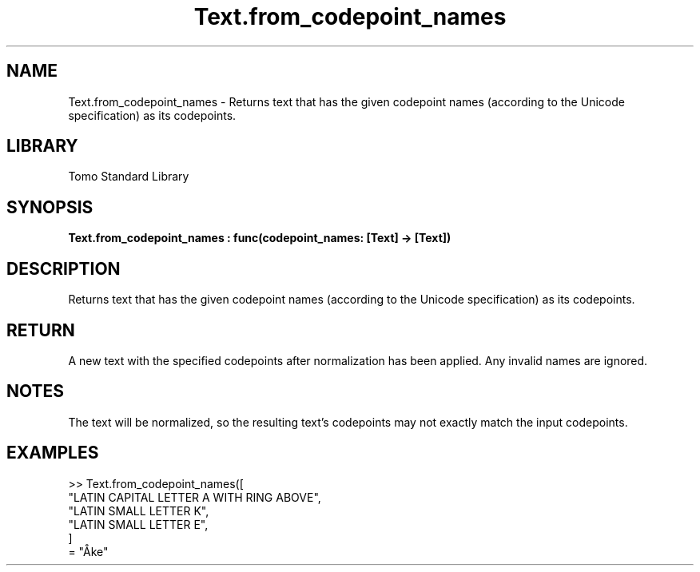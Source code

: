 '\" t
.\" Copyright (c) 2025 Bruce Hill
.\" All rights reserved.
.\"
.TH Text.from_codepoint_names 3 2025-04-19T14:48:15.717188 "Tomo man-pages"
.SH NAME
Text.from_codepoint_names \- Returns text that has the given codepoint names (according to the Unicode specification) as its codepoints.

.SH LIBRARY
Tomo Standard Library
.SH SYNOPSIS
.nf
.BI Text.from_codepoint_names\ :\ func(codepoint_names:\ [Text]\ ->\ [Text])
.fi

.SH DESCRIPTION
Returns text that has the given codepoint names (according to the Unicode specification) as its codepoints.


.TS
allbox;
lb lb lbx lb
l l l l.
Name	Type	Description	Default
codepoint_names	[Text]	The names of each codepoint in the desired text (case-insentive). 	-
.TE
.SH RETURN
A new text with the specified codepoints after normalization has been applied. Any invalid names are ignored.

.SH NOTES
The text will be normalized, so the resulting text's codepoints may not exactly match the input codepoints.

.SH EXAMPLES
.EX
>> Text.from_codepoint_names([
"LATIN CAPITAL LETTER A WITH RING ABOVE",
"LATIN SMALL LETTER K",
"LATIN SMALL LETTER E",
]
= "Åke"
.EE
